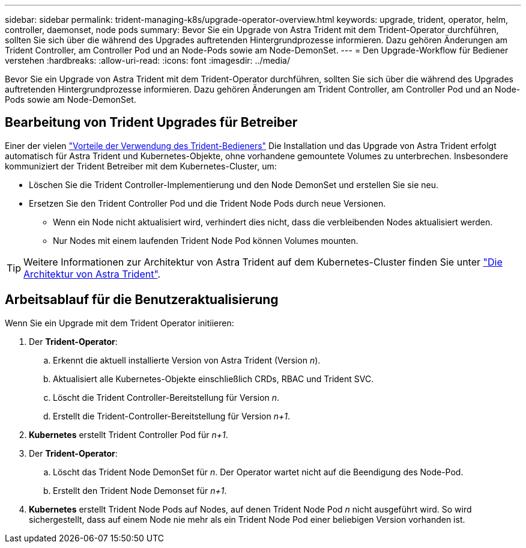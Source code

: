 ---
sidebar: sidebar 
permalink: trident-managing-k8s/upgrade-operator-overview.html 
keywords: upgrade, trident, operator, helm, controller, daemonset, node pods 
summary: Bevor Sie ein Upgrade von Astra Trident mit dem Trident-Operator durchführen, sollten Sie sich über die während des Upgrades auftretenden Hintergrundprozesse informieren. Dazu gehören Änderungen am Trident Controller, am Controller Pod und an Node-Pods sowie am Node-DemonSet. 
---
= Den Upgrade-Workflow für Bediener verstehen
:hardbreaks:
:allow-uri-read: 
:icons: font
:imagesdir: ../media/


[role="lead"]
Bevor Sie ein Upgrade von Astra Trident mit dem Trident-Operator durchführen, sollten Sie sich über die während des Upgrades auftretenden Hintergrundprozesse informieren. Dazu gehören Änderungen am Trident Controller, am Controller Pod und an Node-Pods sowie am Node-DemonSet.



== Bearbeitung von Trident Upgrades für Betreiber

Einer der vielen link:../trident-get-started/kubernetes-deploy.html["Vorteile der Verwendung des Trident-Bedieners"] Die Installation und das Upgrade von Astra Trident erfolgt automatisch für Astra Trident und Kubernetes-Objekte, ohne vorhandene gemountete Volumes zu unterbrechen. Insbesondere kommuniziert der Trident Betreiber mit dem Kubernetes-Cluster, um:

* Löschen Sie die Trident Controller-Implementierung und den Node DemonSet und erstellen Sie sie neu.
* Ersetzen Sie den Trident Controller Pod und die Trident Node Pods durch neue Versionen.
+
** Wenn ein Node nicht aktualisiert wird, verhindert dies nicht, dass die verbleibenden Nodes aktualisiert werden.
** Nur Nodes mit einem laufenden Trident Node Pod können Volumes mounten.





TIP: Weitere Informationen zur Architektur von Astra Trident auf dem Kubernetes-Cluster finden Sie unter link:trident-concepts/intro.html#astra-trident-architecture["Die Architektur von Astra Trident"].



== Arbeitsablauf für die Benutzeraktualisierung

Wenn Sie ein Upgrade mit dem Trident Operator initiieren:

. Der *Trident-Operator*:
+
.. Erkennt die aktuell installierte Version von Astra Trident (Version _n_).
.. Aktualisiert alle Kubernetes-Objekte einschließlich CRDs, RBAC und Trident SVC.
.. Löscht die Trident Controller-Bereitstellung für Version _n_.
.. Erstellt die Trident-Controller-Bereitstellung für Version _n+1_.


. *Kubernetes* erstellt Trident Controller Pod für _n+1_.
. Der *Trident-Operator*:
+
.. Löscht das Trident Node DemonSet für _n_. Der Operator wartet nicht auf die Beendigung des Node-Pod.
.. Erstellt den Trident Node Demonset für _n+1_.


. *Kubernetes* erstellt Trident Node Pods auf Nodes, auf denen Trident Node Pod _n_ nicht ausgeführt wird. So wird sichergestellt, dass auf einem Node nie mehr als ein Trident Node Pod einer beliebigen Version vorhanden ist.


